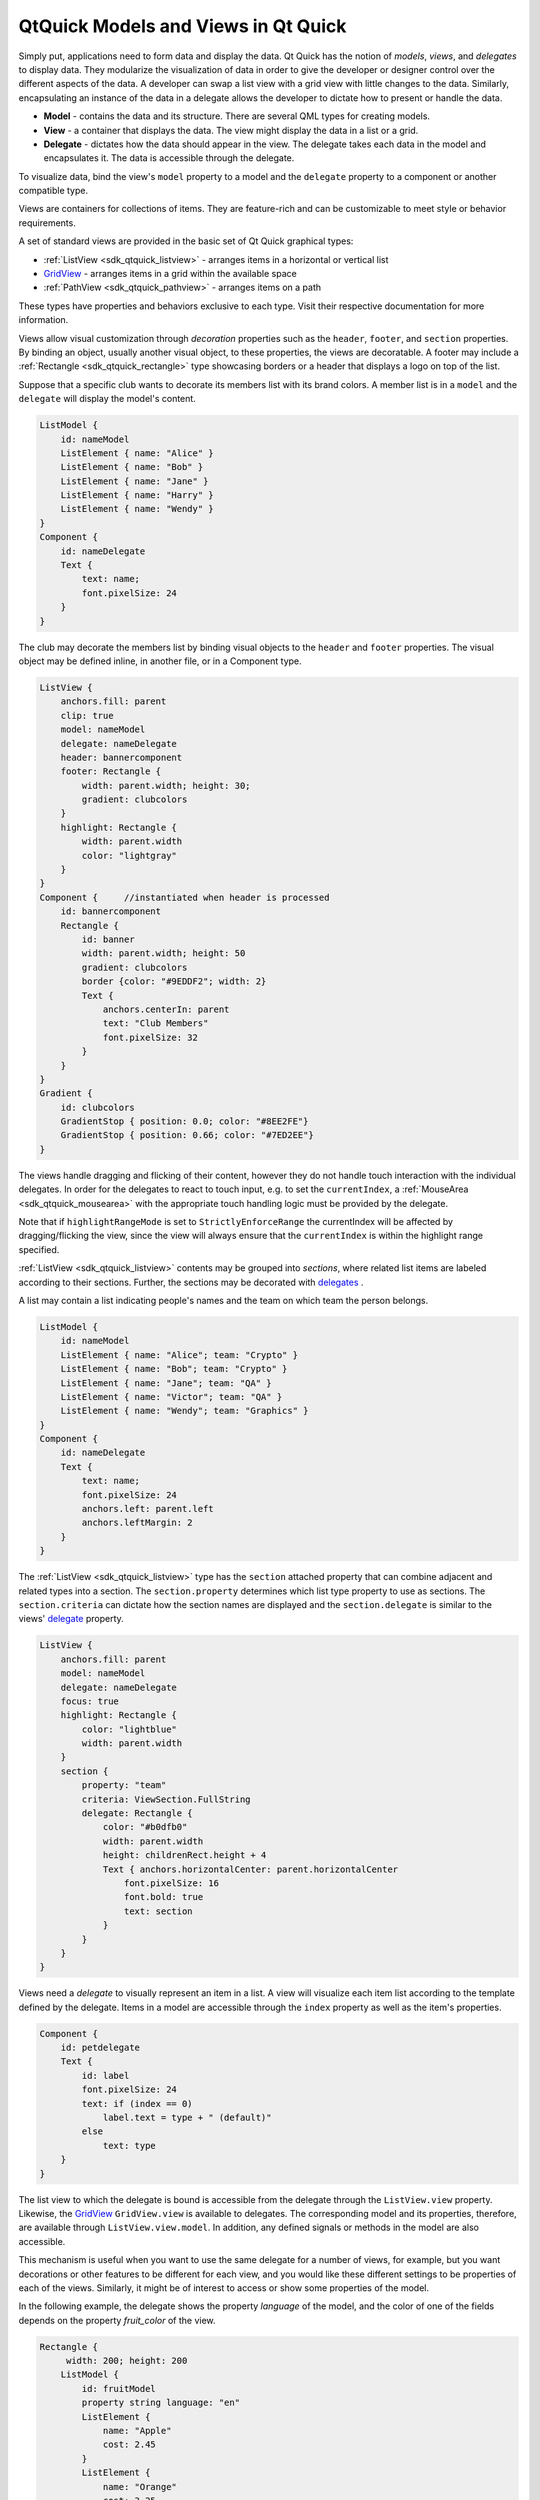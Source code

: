 .. _sdk_qtquick_models_and_views_in_qt_quick:

QtQuick Models and Views in Qt Quick
====================================


Simply put, applications need to form data and display the data. Qt Quick has the notion of *models*, *views*, and *delegates* to display data. They modularize the visualization of data in order to give the developer or designer control over the different aspects of the data. A developer can swap a list view with a grid view with little changes to the data. Similarly, encapsulating an instance of the data in a delegate allows the developer to dictate how to present or handle the data.

-  **Model** - contains the data and its structure. There are several QML types for creating models.
-  **View** - a container that displays the data. The view might display the data in a list or a grid.
-  **Delegate** - dictates how the data should appear in the view. The delegate takes each data in the model and encapsulates it. The data is accessible through the delegate.

To visualize data, bind the view's ``model`` property to a model and the ``delegate`` property to a component or another compatible type.

Views are containers for collections of items. They are feature-rich and can be customizable to meet style or behavior requirements.

A set of standard views are provided in the basic set of Qt Quick graphical types:

-  :ref:`ListView <sdk_qtquick_listview>` - arranges items in a horizontal or vertical list
-  `GridView </sdk/apps/qml/QtQuick/draganddrop/#gridview>`_  - arranges items in a grid within the available space
-  :ref:`PathView <sdk_qtquick_pathview>` - arranges items on a path

These types have properties and behaviors exclusive to each type. Visit their respective documentation for more information.

Views allow visual customization through *decoration* properties such as the ``header``, ``footer``, and ``section`` properties. By binding an object, usually another visual object, to these properties, the views are decoratable. A footer may include a :ref:`Rectangle <sdk_qtquick_rectangle>` type showcasing borders or a header that displays a logo on top of the list.

Suppose that a specific club wants to decorate its members list with its brand colors. A member list is in a ``model`` and the ``delegate`` will display the model's content.

.. code:: qml

    ListModel {
        id: nameModel
        ListElement { name: "Alice" }
        ListElement { name: "Bob" }
        ListElement { name: "Jane" }
        ListElement { name: "Harry" }
        ListElement { name: "Wendy" }
    }
    Component {
        id: nameDelegate
        Text {
            text: name;
            font.pixelSize: 24
        }
    }

The club may decorate the members list by binding visual objects to the ``header`` and ``footer`` properties. The visual object may be defined inline, in another file, or in a Component type.

.. code:: qml

    ListView {
        anchors.fill: parent
        clip: true
        model: nameModel
        delegate: nameDelegate
        header: bannercomponent
        footer: Rectangle {
            width: parent.width; height: 30;
            gradient: clubcolors
        }
        highlight: Rectangle {
            width: parent.width
            color: "lightgray"
        }
    }
    Component {     //instantiated when header is processed
        id: bannercomponent
        Rectangle {
            id: banner
            width: parent.width; height: 50
            gradient: clubcolors
            border {color: "#9EDDF2"; width: 2}
            Text {
                anchors.centerIn: parent
                text: "Club Members"
                font.pixelSize: 32
            }
        }
    }
    Gradient {
        id: clubcolors
        GradientStop { position: 0.0; color: "#8EE2FE"}
        GradientStop { position: 0.66; color: "#7ED2EE"}
    }

The views handle dragging and flicking of their content, however they do not handle touch interaction with the individual delegates. In order for the delegates to react to touch input, e.g. to set the ``currentIndex``, a :ref:`MouseArea <sdk_qtquick_mousearea>` with the appropriate touch handling logic must be provided by the delegate.

Note that if ``highlightRangeMode`` is set to ``StrictlyEnforceRange`` the currentIndex will be affected by dragging/flicking the view, since the view will always ensure that the ``currentIndex`` is within the highlight range specified.

:ref:`ListView <sdk_qtquick_listview>` contents may be grouped into *sections*, where related list items are labeled according to their sections. Further, the sections may be decorated with `delegates </sdk/apps/qml/QtQuick/qtquick-modelviewsdata-modelview/#qml-view-delegate>`_ .

A list may contain a list indicating people's names and the team on which team the person belongs.

.. code:: qml

    ListModel {
        id: nameModel
        ListElement { name: "Alice"; team: "Crypto" }
        ListElement { name: "Bob"; team: "Crypto" }
        ListElement { name: "Jane"; team: "QA" }
        ListElement { name: "Victor"; team: "QA" }
        ListElement { name: "Wendy"; team: "Graphics" }
    }
    Component {
        id: nameDelegate
        Text {
            text: name;
            font.pixelSize: 24
            anchors.left: parent.left
            anchors.leftMargin: 2
        }
    }

The :ref:`ListView <sdk_qtquick_listview>` type has the ``section`` attached property that can combine adjacent and related types into a section. The ``section.property`` determines which list type property to use as sections. The ``section.criteria`` can dictate how the section names are displayed and the ``section.delegate`` is similar to the views' `delegate </sdk/apps/qml/QtQuick/qtquick-modelviewsdata-modelview/#qml-view-delegate>`_  property.

.. code:: qml

    ListView {
        anchors.fill: parent
        model: nameModel
        delegate: nameDelegate
        focus: true
        highlight: Rectangle {
            color: "lightblue"
            width: parent.width
        }
        section {
            property: "team"
            criteria: ViewSection.FullString
            delegate: Rectangle {
                color: "#b0dfb0"
                width: parent.width
                height: childrenRect.height + 4
                Text { anchors.horizontalCenter: parent.horizontalCenter
                    font.pixelSize: 16
                    font.bold: true
                    text: section
                }
            }
        }
    }

Views need a *delegate* to visually represent an item in a list. A view will visualize each item list according to the template defined by the delegate. Items in a model are accessible through the ``index`` property as well as the item's properties.

.. code:: qml

    Component {
        id: petdelegate
        Text {
            id: label
            font.pixelSize: 24
            text: if (index == 0)
                label.text = type + " (default)"
            else
                text: type
        }
    }

The list view to which the delegate is bound is accessible from the delegate through the ``ListView.view`` property. Likewise, the `GridView </sdk/apps/qml/QtQuick/draganddrop/#gridview>`_  ``GridView.view`` is available to delegates. The corresponding model and its properties, therefore, are available through ``ListView.view.model``. In addition, any defined signals or methods in the model are also accessible.

This mechanism is useful when you want to use the same delegate for a number of views, for example, but you want decorations or other features to be different for each view, and you would like these different settings to be properties of each of the views. Similarly, it might be of interest to access or show some properties of the model.

In the following example, the delegate shows the property *language* of the model, and the color of one of the fields depends on the property *fruit\_color* of the view.

.. code:: qml

    Rectangle {
         width: 200; height: 200
        ListModel {
            id: fruitModel
            property string language: "en"
            ListElement {
                name: "Apple"
                cost: 2.45
            }
            ListElement {
                name: "Orange"
                cost: 3.25
            }
            ListElement {
                name: "Banana"
                cost: 1.95
            }
        }
        Component {
            id: fruitDelegate
            Row {
                    id: fruit
                    Text { text: " Fruit: " + name; color: fruit.ListView.view.fruit_color }
                    Text { text: " Cost: $" + cost }
                    Text { text: " Language: " + fruit.ListView.view.model.language }
            }
        }
        ListView {
            property color fruit_color: "green"
            model: fruitModel
            delegate: fruitDelegate
            anchors.fill: parent
        }
    }

Data is provided to the delegate via named data roles which the delegate may bind to. Here is a `ListModel </sdk/apps/qml/QtQuick/qtquick-modelviewsdata-modelview/#listmodel>`_  with two roles, *type* and *age*, and a :ref:`ListView <sdk_qtquick_listview>` with a delegate that binds to these roles to display their values:

.. code:: qml

    import QtQuick 2.0
    Item {
        width: 200; height: 250
        ListModel {
            id: myModel
            ListElement { type: "Dog"; age: 8 }
            ListElement { type: "Cat"; age: 5 }
        }
        Component {
            id: myDelegate
            Text { text: type + ", " + age }
        }
        ListView {
            anchors.fill: parent
            model: myModel
            delegate: myDelegate
        }
    }

If there is a naming clash between the model's properties and the delegate's properties, the roles can be accessed with the qualified *model* name instead. For example, if a `Text </sdk/apps/qml/QtQuick/qtquick-releasenotes/#text>`_  type had *type* or *age* properties, the text in the above example would display those property values instead of the *type* and *age* values from the model item. In this case, the properties could have been referenced as ``model.type`` and ``model.age`` instead to ensure the delegate displays the property values from the model item.

A special *index* role containing the index of the item in the model is also available to the delegate. Note this index is set to -1 if the item is removed from the model. If you bind to the index role, be sure that the logic accounts for the possibility of index being -1, i.e. that the item is no longer valid. (Usually the item will shortly be destroyed, but it is possible to delay delegate destruction in some views via a ``delayRemove`` attached property.)

Models that do not have named roles (such as the `ListModel </sdk/apps/qml/QtQuick/qtquick-modelviewsdata-modelview/#listmodel>`_  shown below) will have the data provided via the *modelData* role. The *modelData* role is also provided for models that have only one role. In this case the *modelData* role contains the same data as the named role.

QML provides several types of data models among the built-in set of QML types. In addition, models can be created with Qt C++ and then made available to the QMLEngine for use by QML components. For information about creating these models, visit the `Using C++ Models with Qt Quick Views </sdk/apps/qml/QtQuick/qtquick-modelviewsdata-cppmodels/>`_  and creating QML types articles.

Positioning of items from a model can be achieved using a :ref:`Repeater <sdk_qtquick_repeater>`.

`ListModel </sdk/apps/qml/QtQuick/qtquick-modelviewsdata-modelview/#listmodel>`_  is a simple hierarchy of types specified in QML. The available roles are specified by the ListElement properties.

.. code:: qml

    ListModel {
        id: fruitModel
        ListElement {
            name: "Apple"
            cost: 2.45
        }
        ListElement {
            name: "Orange"
            cost: 3.25
        }
        ListElement {
            name: "Banana"
            cost: 1.95
        }
    }

The above model has two roles, *name* and *cost*. These can be bound to by a :ref:`ListView <sdk_qtquick_listview>` delegate, for example:

.. code:: qml

    ListView {
        anchors.fill: parent
        model: fruitModel
        delegate: Row {
            Text { text: "Fruit: " + name }
            Text { text: "Cost: $" + cost }
        }
    }

`ListModel </sdk/apps/qml/QtQuick/qtquick-modelviewsdata-modelview/#listmodel>`_  provides methods to manipulate the `ListModel </sdk/apps/qml/QtQuick/qtquick-modelviewsdata-modelview/#listmodel>`_  directly via JavaScript. In this case, the first item inserted determines the roles available to any views that are using the model. For example, if an empty `ListModel </sdk/apps/qml/QtQuick/qtquick-modelviewsdata-modelview/#listmodel>`_  is created and populated via JavaScript, the roles provided by the first insertion are the only roles that will be shown in the view:

.. code:: qml

    ListModel { id: fruitModel }
        ...
    MouseArea {
        anchors.fill: parent
        onClicked: fruitModel.append({"cost": 5.95, "name":"Pizza"})
    }

When the :ref:`MouseArea <sdk_qtquick_mousearea>` is clicked, ``fruitModel`` will have two roles, *cost* and *name*. Even if subsequent roles are added, only the first two will be handled by views using the model. To reset the roles available in the model, call ListModel::clear().

`XmlListModel </sdk/apps/qml/QtQuick/qtquick-modelviewsdata-modelview/#xmllistmodel>`_  allows construction of a model from an XML data source. The roles are specified via the `XmlRole </sdk/apps/qml/QtQuick/XmlListModel.XmlRole/>`_  type. The type needs to be imported.

.. code:: cpp

    import QtQuick.XmlListModel 2.0

The following model has three roles, *title*, *link* and *description*:

.. code:: qml

    XmlListModel {
         id: feedModel
         source: "http://rss.news.yahoo.com/rss/oceania"
         query: "/rss/channel/item"
         XmlRole { name: "title"; query: "title/string()" }
         XmlRole { name: "link"; query: "link/string()" }
         XmlRole { name: "description"; query: "description/string()" }
    }

The `RSS News demo </sdk/apps/qml/QtQuick/demos-rssnews/>`_  shows how `XmlListModel </sdk/apps/qml/QtQuick/qtquick-modelviewsdata-modelview/#xmllistmodel>`_  can be used to display an RSS feed.

`VisualItemModel </sdk/apps/qml/QtQuick/qtquick-modelviewsdata-modelview/#visualitemmodel>`_  allows QML items to be provided as a model.

This model contains both the data and delegate; the child items of a `VisualItemModel </sdk/apps/qml/QtQuick/qtquick-modelviewsdata-modelview/#visualitemmodel>`_  provide the contents of the delegate. The model does not provide any roles.

.. code:: qml

    VisualItemModel {
        id: itemModel
        Rectangle { height: 30; width: 80; color: "red" }
        Rectangle { height: 30; width: 80; color: "green" }
        Rectangle { height: 30; width: 80; color: "blue" }
    }
    ListView {
        anchors.fill: parent
        model: itemModel
    }

Note that in the above example there is no delegate required. The items of the model itself provide the visual types that will be positioned by the view.

An integer can be used as a model that contains a certain number of types. In this case, the model does not have any data roles.

The following example creates a :ref:`ListView <sdk_qtquick_listview>` with five elements:

.. code:: qml

    Item {
        width: 200; height: 250
        Component {
            id: itemDelegate
            Text { text: "I am item number: " + index }
        }
        ListView {
            anchors.fill: parent
            model: 5
            delegate: itemDelegate
        }
    }

An object instance can be used to specify a model with a single object type. The properties of the object are provided as roles.

The example below creates a list with one item, showing the color of the *myText* text. Note the use of the fully qualified *model.color* property to avoid clashing with *color* property of the Text type in the delegate.

.. code:: qml

    Rectangle {
        width: 200; height: 250
        Text {
            id: myText
            text: "Hello"
            color: "#dd44ee"
        }
        Component {
            id: myDelegate
            Text { text: model.color }
        }
        ListView {
            anchors.fill: parent
            anchors.topMargin: 30
            model: myText
            delegate: myDelegate
        }
    }

Models can be defined in C++ and then made available to QML. This mechanism is useful for exposing existing C++ data models or otherwise complex datasets to QML.

For information, visit the `Using C++ Models with Qt Quick Views </sdk/apps/qml/QtQuick/qtquick-modelviewsdata-cppmodels/>`_  article.

Repeaters create items from a template for use with positioners, using data from a model. Combining repeaters and positioners is an easy way to lay out lots of items. A :ref:`Repeater <sdk_qtquick_repeater>` item is placed inside a positioner, and generates items that the enclosing positioner arranges.

Each Repeater creates a number of items by combining each element of data from a model, specified using the :ref:`model <sdk_qtquick_repeater_model>` property, with the template item, defined as a child item within the Repeater. The total number of items is determined by the amount of data in the model.

The following example shows a repeater used with a Grid item to arrange a set of Rectangle items. The Repeater item creates a series of 24 rectangles for the Grid item to position in a 5 by 5 arrangement.

.. code:: qml

    import QtQuick 2.0
    Rectangle {
        width: 400; height: 400; color: "black"
        Grid {
            x: 5; y: 5
            rows: 5; columns: 5; spacing: 10
            Repeater { model: 24
                       Rectangle { width: 70; height: 70
                                   color: "lightgreen"
                                   Text { text: index
                                          font.pointSize: 30
                                          anchors.centerIn: parent } }
            }
        }
    }

The number of items created by a Repeater is held by its :ref:`count <sdk_qtquick_repeater_count>` property. It is not possible to set this property to determine the number of items to be created. Instead, as in the above example, we use an integer as the model. This is explained in the `QML Data Models </sdk/apps/qml/QtQuick/qtquick-modelviewsdata-modelview/#integers-as-models>`_  document.

It is also possible to use a delegate as the template for the items created by a Repeater. This is specified using the :ref:`delegate <sdk_qtquick_repeater_delegate>` property.

Transitions can be used to animate items that are added to, moved within, or removed from a positioner.

Transitions for adding items apply to items that are created as part of a positioner, as well as those that are reparented to become children of a positioner. Transitions for removing items apply to items within a positioner that are deleted, as well as those that are removed from a positioner and given new parents in a document.

Additionally, changing the opacity of items to zero will cause them to disappear using the remove transition, and making the opacity non-zero will cause them to appear using the add transition.

